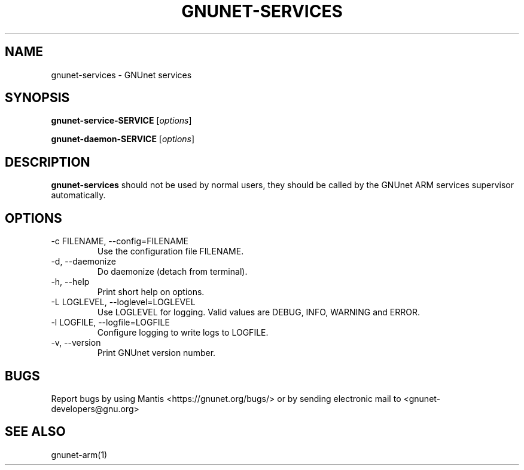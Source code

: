 .TH GNUNET\-SERVICES 1 "Jan 4, 2012" "GNUnet"

.SH NAME
gnunet\-services \- GNUnet services

.SH SYNOPSIS
.B gnunet\-service-SERVICE
.RI [ options ]

.B gnunet\-daemon-SERVICE
.RI [ options ]
.br

.SH DESCRIPTION
\fBgnunet\-services\fP should not be used by normal users, they should be called by the GNUnet ARM services supervisor automatically.

.SH OPTIONS
.B
.IP "\-c FILENAME,  \-\-config=FILENAME"
Use the configuration file FILENAME.
.B
.IP "\-d,  \-\-daemonize"
Do daemonize (detach from terminal).
.B
.IP "\-h, \-\-help"
Print short help on options.
.B
.IP "\-L LOGLEVEL, \-\-loglevel=LOGLEVEL"
Use LOGLEVEL for logging.  Valid values are DEBUG, INFO, WARNING and ERROR.
.B
.IP "\-l LOGFILE, \-\-logfile=LOGFILE"
Configure logging to write logs to LOGFILE.
.B
.IP "\-v, \-\-version"
Print GNUnet version number.

.SH BUGS
Report bugs by using Mantis <https://gnunet.org/bugs/> or by sending electronic mail to <gnunet\-developers@gnu.org>

.SH SEE ALSO
gnunet\-arm(1)
